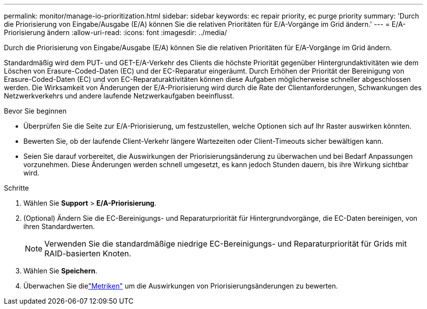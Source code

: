 ---
permalink: monitor/manage-io-prioritization.html 
sidebar: sidebar 
keywords: ec repair priority, ec purge priority 
summary: 'Durch die Priorisierung von Eingabe/Ausgabe (E/A) können Sie die relativen Prioritäten für E/A-Vorgänge im Grid ändern.' 
---
= E/A-Priorisierung ändern
:allow-uri-read: 
:icons: font
:imagesdir: ../media/


[role="lead"]
Durch die Priorisierung von Eingabe/Ausgabe (E/A) können Sie die relativen Prioritäten für E/A-Vorgänge im Grid ändern.

Standardmäßig wird dem PUT- und GET-E/A-Verkehr des Clients die höchste Priorität gegenüber Hintergrundaktivitäten wie dem Löschen von Erasure-Coded-Daten (EC) und der EC-Reparatur eingeräumt.  Durch Erhöhen der Priorität der Bereinigung von Erasure-Coded-Daten (EC) und von EC-Reparaturaktivitäten können diese Aufgaben möglicherweise schneller abgeschlossen werden.  Die Wirksamkeit von Änderungen der E/A-Priorisierung wird durch die Rate der Clientanforderungen, Schwankungen des Netzwerkverkehrs und andere laufende Netzwerkaufgaben beeinflusst.

.Bevor Sie beginnen
* Überprüfen Sie die Seite zur E/A-Priorisierung, um festzustellen, welche Optionen sich auf Ihr Raster auswirken könnten.
* Bewerten Sie, ob der laufende Client-Verkehr längere Wartezeiten oder Client-Timeouts sicher bewältigen kann.
* Seien Sie darauf vorbereitet, die Auswirkungen der Priorisierungsänderung zu überwachen und bei Bedarf Anpassungen vorzunehmen.  Diese Änderungen werden schnell umgesetzt, es kann jedoch Stunden dauern, bis ihre Wirkung sichtbar wird.


.Schritte
. Wählen Sie *Support* > *E/A-Priorisierung*.
. (Optional) Ändern Sie die EC-Bereinigungs- und Reparaturpriorität für Hintergrundvorgänge, die EC-Daten bereinigen, von ihren Standardwerten.
+

NOTE: Verwenden Sie die standardmäßige niedrige EC-Bereinigungs- und Reparaturpriorität für Grids mit RAID-basierten Knoten.

. Wählen Sie *Speichern*.
. Überwachen Sie dielink:../monitor/commonly-used-prometheus-metrics.html#where-are-prometheus-metrics-used["Metriken"] um die Auswirkungen von Priorisierungsänderungen zu bewerten.

